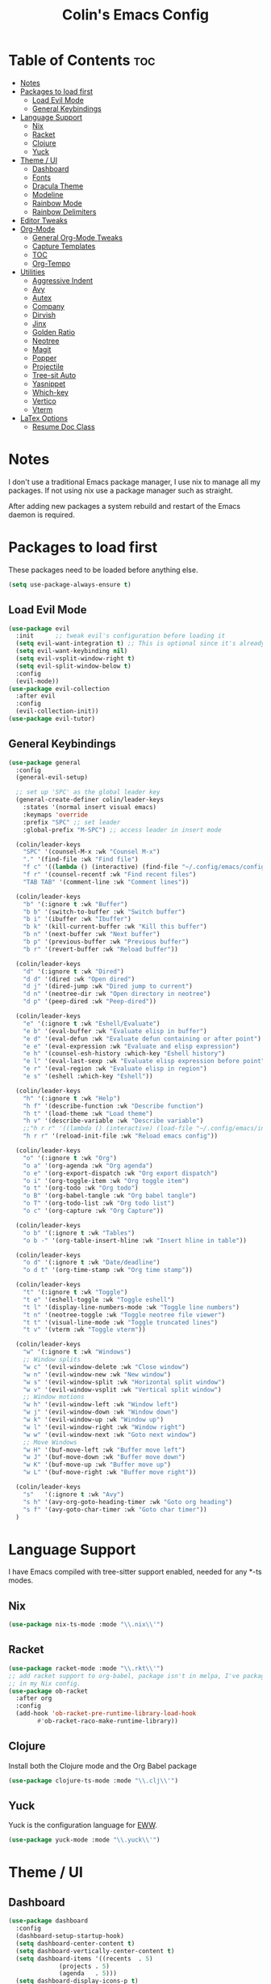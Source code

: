 #+TITLE: Colin's Emacs Config
#+STARTUP: showall
#+PROPERTY: header-args:emacs-lisp :tangle yes

* Table of Contents :toc:
- [[#notes][Notes]]
- [[#packages-to-load-first][Packages to load first]]
  - [[#load-evil-mode][Load Evil Mode]]
  - [[#general-keybindings][General Keybindings]]
- [[#language-support][Language Support]]
  - [[#nix][Nix]]
  - [[#racket][Racket]]
  - [[#clojure][Clojure]]
  - [[#yuck][Yuck]]
- [[#theme--ui][Theme / UI]]
  - [[#dashboard][Dashboard]]
  - [[#fonts][Fonts]]
  - [[#dracula-theme][Dracula Theme]]
  - [[#modeline][Modeline]]
  - [[#rainbow-mode][Rainbow Mode]]
  - [[#rainbow-delimiters][Rainbow Delimiters]]
- [[#editor-tweaks][Editor Tweaks]]
- [[#org-mode][Org-Mode]]
  - [[#general-org-mode-tweaks][General Org-Mode Tweaks]]
  - [[#capture-templates][Capture Templates]]
  - [[#toc][TOC]]
  - [[#org-tempo][Org-Tempo]]
- [[#utilities][Utilities]]
  - [[#aggressive-indent][Aggressive Indent]]
  - [[#avy][Avy]]
  - [[#autex][Autex]]
  - [[#company][Company]]
  - [[#dirvish][Dirvish]]
  - [[#jinx][Jinx]]
  - [[#golden-ratio][Golden Ratio]]
  - [[#neotree][Neotree]]
  - [[#magit][Magit]]
  - [[#popper][Popper]]
  - [[#projectile][Projectile]]
  - [[#tree-sit-auto][Tree-sit Auto]]
  - [[#yasnippet][Yasnippet]]
  - [[#which-key][Which-key]]
  - [[#vertico][Vertico]]
  - [[#vterm][Vterm]]
- [[#latex-options][LaTex Options]]
  - [[#resume-doc-class][Resume Doc Class]]

* Notes
I don't use a traditional Emacs package manager, I use nix to manage all my packages.  If not using nix use a package manager such as straight. 

After adding new packages a system rebuild and restart of the Emacs daemon is required.

* Packages to load first
These packages need to be loaded before anything else.
#+begin_src emacs-lisp
(setq use-package-always-ensure t)
#+end_src
** Load Evil Mode
#+begin_src emacs-lisp
(use-package evil
  :init      ;; tweak evil's configuration before loading it
  (setq evil-want-integration t) ;; This is optional since it's already set to t by default.
  (setq evil-want-keybinding nil)
  (setq evil-vsplit-window-right t)
  (setq evil-split-window-below t)
  :config
  (evil-mode))
(use-package evil-collection
  :after evil
  :config
  (evil-collection-init))
(use-package evil-tutor)
#+end_src

** General Keybindings
#+begin_src emacs-lisp
(use-package general
  :config
  (general-evil-setup)
  
  ;; set up 'SPC' as the global leader key
  (general-create-definer colin/leader-keys
    :states '(normal insert visual emacs)
    :keymaps 'override
    :prefix "SPC" ;; set leader
    :global-prefix "M-SPC") ;; access leader in insert mode
  
  (colin/leader-keys
    "SPC" '(counsel-M-x :wk "Counsel M-x")
    "." '(find-file :wk "Find file")
    "f c" '((lambda () (interactive) (find-file "~/.config/emacs/config.org")) :wk "Edit emacs config")
    "f r" '(counsel-recentf :wk "Find recent files")
    "TAB TAB" '(comment-line :wk "Comment lines"))
  
  (colin/leader-keys
    "b" '(:ignore t :wk "Buffer")
    "b b" '(switch-to-buffer :wk "Switch buffer")
    "b i" '(ibuffer :wk "Ibuffer")
    "b k" '(kill-current-buffer :wk "Kill this buffer")
    "b n" '(next-buffer :wk "Next buffer")
    "b p" '(previous-buffer :wk "Previous buffer")
    "b r" '(revert-buffer :wk "Reload buffer"))
  
  (colin/leader-keys
    "d" '(:ignore t :wk "Dired")
    "d d" '(dired :wk "Open dired")
    "d j" '(dired-jump :wk "Dired jump to current")
    "d n" '(neotree-dir :wk "Open directory in neotree")
    "d p" '(peep-dired :wk "Peep-dired"))
  
  (colin/leader-keys
    "e" '(:ignore t :wk "Eshell/Evaluate")    
    "e b" '(eval-buffer :wk "Evaluate elisp in buffer")
    "e d" '(eval-defun :wk "Evaluate defun containing or after point")
    "e e" '(eval-expression :wk "Evaluate and elisp expression")
    "e h" '(counsel-esh-history :which-key "Eshell history")
    "e l" '(eval-last-sexp :wk "Evaluate elisp expression before point")
    "e r" '(eval-region :wk "Evaluate elisp in region")
    "e s" '(eshell :which-key "Eshell"))
  
  (colin/leader-keys
    "h" '(:ignore t :wk "Help")
    "h f" '(describe-function :wk "Describe function")
    "h t" '(load-theme :wk "Load theme")
    "h v" '(describe-variable :wk "Describe variable")
    ;;"h r r" '((lambda () (interactive) (load-file "~/.config/emacs/init.el")) :wk "Reload emacs config"))
    "h r r" '(reload-init-file :wk "Reload emacs config"))
  
  (colin/leader-keys
    "o" '(:ignore t :wk "Org")
    "o a" '(org-agenda :wk "Org agenda")
    "o e" '(org-export-dispatch :wk "Org export dispatch")
    "o i" '(org-toggle-item :wk "Org toggle item")
    "o t" '(org-todo :wk "Org todo")
    "o B" '(org-babel-tangle :wk "Org babel tangle")
    "o T" '(org-todo-list :wk "Org todo list")
    "o c" '(org-capture :wk "Org Capture"))
  
  (colin/leader-keys
    "o b" '(:ignore t :wk "Tables")
    "o b -" '(org-table-insert-hline :wk "Insert hline in table"))

  (colin/leader-keys
    "o d" '(:ignore t :wk "Date/deadline")
    "o d t" '(org-time-stamp :wk "Org time stamp"))

  (colin/leader-keys
    "t" '(:ignore t :wk "Toggle")
    "t e" '(eshell-toggle :wk "Toggle eshell")
    "t l" '(display-line-numbers-mode :wk "Toggle line numbers")
    "t n" '(neotree-toggle :wk "Toggle neotree file viewer")
    "t t" '(visual-line-mode :wk "Toggle truncated lines")
    "t v" '(vterm :wk "Toggle vterm"))

  (colin/leader-keys
    "w" '(:ignore t :wk "Windows")
    ;; Window splits
    "w c" '(evil-window-delete :wk "Close window")
    "w n" '(evil-window-new :wk "New window")
    "w s" '(evil-window-split :wk "Horizontal split window")
    "w v" '(evil-window-vsplit :wk "Vertical split window")
    ;; Window motions
    "w h" '(evil-window-left :wk "Window left")
    "w j" '(evil-window-down :wk "Window down")
    "w k" '(evil-window-up :wk "Window up")
    "w l" '(evil-window-right :wk "Window right")
    "w w" '(evil-window-next :wk "Goto next window")
    ;; Move Windows
    "w H" '(buf-move-left :wk "Buffer move left")
    "w J" '(buf-move-down :wk "Buffer move down")
    "w K" '(buf-move-up :wk "Buffer move up")
    "w L" '(buf-move-right :wk "Buffer move right"))

  (colin/leader-keys
    "s"   '(:ignore t :wk "Avy")
    "s h" '(avy-org-goto-heading-timer :wk "Goto org heading")
    "s f" '(avy-goto-char-timer :wk "Goto char timer"))
  )
   #+end_src

* Language Support
I have Emacs compiled with tree-sitter support enabled, needed for any *-ts modes.
** Nix
#+begin_src emacs-lisp
(use-package nix-ts-mode :mode "\\.nix\\'")
#+end_src
** Racket
#+begin_src emacs-lisp
(use-package racket-mode :mode "\\.rkt\\'")
;; add racket support to org-babel, package isn't in melpa, I've packaged it
;; in my Nix config.
(use-package ob-racket
  :after org
  :config
  (add-hook 'ob-racket-pre-runtime-library-load-hook
	    #'ob-racket-raco-make-runtime-library))
#+end_src
** Clojure
Install both the Clojure mode and the Org Babel package
#+begin_src emacs-lisp
(use-package clojure-ts-mode :mode "\\.clj\\'")
#+end_src
** Yuck
Yuck is the configuration language for [[https://github.com/elkowar/eww][EWW]].
#+begin_src emacs-lisp
(use-package yuck-mode :mode "\\.yuck\\'")
#+end_src
* Theme / UI
** Dashboard
#+begin_src emacs-lisp
(use-package dashboard
  :config
  (dashboard-setup-startup-hook)
  (setq dashboard-center-content t)
  (setq dashboard-vertically-center-content t)
  (setq dashboard-items '((recents  . 5)
			  (projects . 5)
			  (agenda   . 5)))
  (setq dashboard-display-icons-p t)
  (setq dashboard-icon-type 'nerdicons)
  (setq dashboard-set-heading-icons t)
  (setq dashboard-set-file-icons t)
  (setq dashboard-startup-banner (expand-file-name "images/bribe1.png" user-emacs-directory))
  (setq initial-buffer-choice (lambda () (get-buffer-create dashboard-buffer-name))))
#+end_src
** Fonts
#+begin_src emacs-lisp
(set-face-attribute 'default nil
		    :family "FiraCode Nerd Font"
 		    :height 130
 		    :weight 'medium)

(set-face-attribute 'fixed-pitch nil
 		    :family "FiraCode Nerd Font"
     		    :height 110
  		    :weight 'medium)

;; Makes commented text and keywords italics.
;; This is working in emacsclient but not emacs.
;; Your font must have an italic face available.
(set-face-attribute 'font-lock-comment-face nil :slant 'italic)
(set-face-attribute 'font-lock-keyword-face nil :slant 'italic)

;; Uncomment the following line if line spacing needs adjusting.
;; (setq-default line-spacing 0.12)

;; Set keys for manipulating font size
(global-set-key (kbd "C-=") 'text-scale-increase)
(global-set-key (kbd "C--") 'text-scale-decrease)
(global-set-key (kbd "<C-wheel-up>") 'text-scale-increase)
(global-set-key (kbd "<C-wheel-down>") 'text-scale-decrease)

#+end_src
** Dracula Theme
Install Dracula, my preferred colour scheme
#+begin_src emacs-lisp
  (use-package dracula-theme :config (load-theme 'dracula t))
#+end_src
** Modeline
I like to use the modeline from DOOM Emacs.
#+begin_src emacs-lisp
  (use-package doom-modeline :hook (after-init . doom-modeline-mode))
#+end_src
** Rainbow Mode
Display the actual colour as a background for any hex colour value (ex. #ffffff).  The code block below enables rainbow-mode in all programming modes (prog-mode) as well as org-mode, which is why rainbow works in this document.  

#+begin_src emacs-lisp
  (use-package rainbow-mode
    :diminish
    :hook '((org-mode prog-mode) . rainbow-mode))
#+end_src
** Rainbow Delimiters
Enables colour matching parentheses for Lisp languages.
#+begin_src emacs-lisp
(use-package rainbow-delimiters
  :hook '(prog-mode . rainbow-delimiters-mode)
  )
#+end_src
* Editor Tweaks
Some misc tweaks I like to have.
#+begin_src emacs-lisp
(require 'recentf)
(recentf-mode t)
(setq recentf-max-saved-items 20)
(setq enable-local-eval t)
(electric-indent-mode -1)    ;; Turn off the weird indenting that Emacs does by default.
(electric-pair-mode 1)       ;; Turns on automatic parens pairing
(global-hl-line-mode 1)      ;; Enables current line highlighting 

;; The following prevents <> from auto-pairing when electric-pair-mode is on.
;; Otherwise, org-tempo is broken when you try to <s TAB...
(add-hook 'org-mode-hook (lambda ()
			   (setq-local electric-pair-inhibit-predicate
				       `(lambda (c)
					  (if (char-equal c ?<) t (,electric-pair-inhibit-predicate c))))))

;; (add-hook 'org-mode-hook 'display-line-numbers-mode)  ;; Only show line numbers in org and prog modes
(add-hook 'prog-mode-hook 'display-line-numbers-mode)
(global-auto-revert-mode t)  ;; Automatically show changes if the file has changed
(global-visual-line-mode t)  ;; Enable truncated lines
(menu-bar-mode -1)           ;; Disable the menu bar 
(scroll-bar-mode -1)         ;; Disable the scroll bar
(tool-bar-mode -1)           ;; Disable the tool bar
(setq org-edit-src-content-indentation 0) ;; Set src block automatic indent to 0 instead of 2.
(setq vc-follow-symlinks t)  ;; Always follow synlinks to git files
#+end_src
* Org-Mode
** General Org-Mode Tweaks
#+begin_src emacs-lisp
(setq org-return-follows-link t) ;; Enables links to be followed with out a mouse
(setq org-hide-emphasis-markers t)
(add-hook 'org-mode-hook 'org-indent-mode)
(setq org-agenda-files '("~/org/todo.org"))
#+end_src
** Capture Templates
#+begin_src emacs-lisp
(setq org-capture-templates
      '(("t" "Todo" entry (file+headline "~/org/todo.org" "Tasks")
	 "* TODO %?\n %i\n %a")))
#+end_src

** TOC
A utility to create table of contents in org and markdown
#+begin_src emacs-lisp
(use-package toc-org
  :hook '((org-mode . toc-org-mode)
	  (markdown-mode . toc-org-mode)))
#+end_src
** Org-Tempo
Org-tempo is not a separate package but a module within org that can be enabled.  Org-tempo allows for '<s' followed by TAB to expand to a begin_src tag.  Other expansions available include:

| Typing the below + TAB | Expands to ...                          |
|------------------------+-----------------------------------------|
| <a                     | '#+BEGIN_EXPORT ascii' … '#+END_EXPORT  |
| <c                     | '#+BEGIN_CENTER' … '#+END_CENTER'       |
| <C                     | '#+BEGIN_COMMENT' … '#+END_COMMENT'     |
| <e                     | '#+BEGIN_EXAMPLE' … '#+END_EXAMPLE'     |
| <E                     | '#+BEGIN_EXPORT' … '#+END_EXPORT'       |
| <h                     | '#+BEGIN_EXPORT html' … '#+END_EXPORT'  |
| <l                     | '#+BEGIN_EXPORT latex' … '#+END_EXPORT' |
| <q                     | '#+BEGIN_QUOTE' … '#+END_QUOTE'         |
| <s                     | '#+BEGIN_SRC' … '#+END_SRC'             |
| <v                     | '#+BEGIN_VERSE' … '#+END_VERSE'         |
#+begin_src emacs-lisp
  (require 'org-tempo)
#+end_src
* Utilities
** Aggressive Indent
#+begin_src emacs-lisp
(use-package aggressive-indent
  :config
  (global-aggressive-indent-mode 1))
#+end_src
** Avy
Makes navigating around documents extremely easy and fast, like vim-easymotion.
#+begin_src emacs-lisp
(use-package avy
  :config
  (setq avy-background t)
  (setq avy-all-windows nil))
#+end_src
** Autex
#+begin_src emacs-lisp
(use-package auctex)
#+end_src
** Company
Completion engine for Emacs
#+begin_src emacs-lisp
(use-package company
  :config
  (use-package company-c-headers
    :config
    (add-to-list 'company-backends 'company-c-headers))
  (global-company-mode 1))
#+end_src
** Dirvish
#+begin_src emacs-lisp
(use-package dirvish)
#+end_src
** Jinx
Spell check for Emacs
#+begin_src emacs-lisp
(use-package jinx
  :hook '(((text-mode org-mode latex-mode) . jinx-mode))
  :config (setq jinx-languages "en_CA"))
#+end_src
** Golden Ratio
Golden ratio automatically resizes windows so that the active window has a size convenient for editing.
#+begin_src emacs-lisp
(use-package golden-ratio
  :config
  (setq golden-ratio-auto-scale t)
  (golden-ratio-mode 1))
#+end_src

** Neotree
#+begin_src emacs-lisp
(use-package neotree
  :config
  (setq neo-theme 'nerd-icons))
#+end_src
** Magit
#+begin_src emacs-lisp
(use-package magit)
#+end_src
** Popper
#+begin_src emacs-lisp
(use-package popper
  :init
  (setq popper-reference-buffers
	'("\\*Messages\\*"
	  "Output\\*$"
	  help-mode
	  compilation-mode
	  "^\\*eshell.*\\*" eshell-mode
	  "^\\*shell.*\\*" shell-mode
	  "^\\*term.*\\*" term-mode
	  "^\\*vterm\\*" vterm-mode)))
#+end_src
** Projectile
Projectile is a project interaction library for Emacs. It provides a powerful set of features operating at the project level, as well as simple heuristics to identify projects.
#+begin_src emacs-lisp
(use-package projectile
  :custom
  (projectile-project-search-path '("~/Projects"))
  :config
  (projectile-mode 1)
  (colin/leader-keys
    "p" '(projectile-command-map :wk "Projectile"))) ;; Projectile provides a map already, saving us some work
#+end_src
** Tree-sit Auto
Automatically applies tree-sitter modes if the are installed.
#+begin_src emacs-lisp
(use-package treesit-auto
  :config (global-treesit-auto-mode))
  #+end_src
** Yasnippet
Yasnippet provides templating for Emacs, integrates with company mode.
#+begin_src emacs-lisp
(use-package yasnippet
  :config
  (setq yas-snippet-dirs '("~/.config/emacs/snippets"))
  (yas-global-mode 1)
  (colin/leader-keys
    "y"   '(:ignore t :wk "Yasnippet")
    "y n" '(yas-new-snippet :wk "New Snippet")
    "y e" '(yas-visit-from-menu :wk "Visit snippet from menu")))
#+end_src 
** Which-key
#+begin_src emacs-lisp
(use-package which-key
  :init (which-key-mode 1)
  :diminish
  :config
  (setq which-key-side-window-location 'bottom
	which-key-sort-order #'which-key-key-order
	which-key-allow-imprecise-window-fit nil
	which-key-sort-uppercase-first nil
	which-key-add-column-padding 1
	which-key-max-display-columns nil
	which-key-min-display-lines 6
	which-key-side-window-slot -10
	which-key-side-window-max-height 0.25
	which-key-idle-delay 0.8
	which-key-max-description-length 25
	which-key-allow-imprecise-window-fit nil
	which-key-separator " → " ))
  #+end_src
** Vertico
A completion engine UI for Emacs.
#+begin_src emacs-lisp
(use-package vertico
  :custom
  (enable-recursive-minibuffers t)
  (read-extended-command-predicate #'command-completion-default-include-p)
  (minibuffer-prompt-properties
   '(read-only t cursor-intangible t face minibuffer-prompt))
  :init (vertico-mode 1))

;; Package to save history across restarts
(use-package savehist
  :init (savehist-mode 1))

;; Use orderless completion style
(use-package orderless
  :custom
  (completion-styles '(orderless basic))
  (completion-category-defaults nil)
  (completion--category-override '((file (styles partial-completion)))))
#+end_src
** Vterm
Terminal emulator in Emacs
#+begin_src emacs-lisp
(use-package vterm)
#+end_src

* LaTex Options
** Resume Doc Class
#+begin_src emacs-lisp
(with-eval-after-load 'ox-latex
(add-to-list 'org-latex-classes
             '("org-plain-latex"
               "\\documentclass{article}
           [NO-DEFAULT-PACKAGES]
           [PACKAGES]
           [EXTRA]"
               ("\\section{%s}" . "\\section*{%s}")
               ("\\subsection{%s}" . "\\subsection*{%s}")
               ("\\subsubsection{%s}" . "\\subsubsection*{%s}")
               ("\\paragraph{%s}" . "\\paragraph*{%s}")
               ("\\subparagraph{%s}" . "\\subparagraph*{%s}"))))
#+end_src
